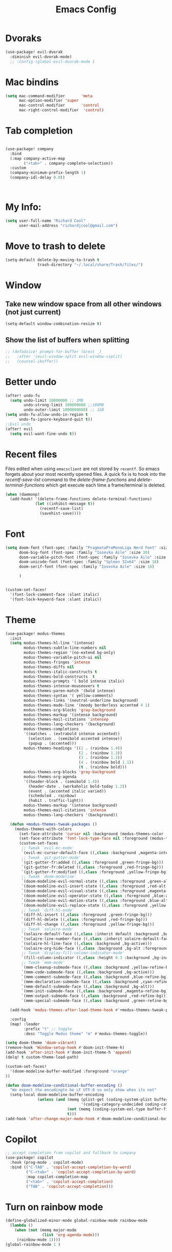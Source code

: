 #+Title: Emacs Config
#+Property: header-args: :tangle ~/.doom.d/config.el :results none
#+auto_tangle: t

* Dvoraks
#+begin_src emacs-lisp :tangle yes
(use-package! evil-dvorak
  :diminish evil-dvorak-mode)
  ;; :Config (global-evil-dvorak-mode 1
#+end_src
#+RESULTS:

* Mac bindins
#+begin_src emacs-lisp :tangle yes
  (setq mac-command-modifier       'meta
        mac-option-modifier 'super
        mac-control-modifier       'control
        mac-right-control-modifier  'control)
#+end_src

#+RESULTS:
: control

* Tab completion
#+begin_src emacs-lisp :tangle yes

(use-package! company
  :bind
  (:map company-active-map
        ("<tab>" . company-complete-selection))
  :custom
  (company-minimum-prefix-length 1)
  (company-idl-delay 0.0))



#+end_src

#+RESULTS:

* My Info:
#+begin_src emacs-lisp :tangle yes
(setq user-full-name "Richard Cool"
      user-mail-address "richardjcool@gmail.com")
#+end_src

#+RESULTS:
: richardjcool@gmail.com


* Move to trash to delete
#+begin_src emacs-lisp :tangle yes
(setq-default delete-by-moving-to-trash t
              trash-directory "~/.local/share/Trash/files/")
#+end_src

#+RESULTS:
: ~/.local/share/Trash/files/

* Window
** Take new window space from all other windows (not just current)
#+begin_src emacs-lisp :tangle yes
(setq-default window-combination-resize t)
#+end_src

#+RESULTS:
: t

** Show the list of buffers when splitting
#+begin_src emacs-lisp :tangle yes
;; (defadvice! prompt-for-buffer (&rest _)
;;   :after '(evil-window-split evil-window-vsplit)
;;   (counsel-ibuffer))
#+end_src

* Better undo
#+begin_src emacs-lisp :tangle yes
(after! undo-fu
  (setq undo-limit 10000000 ;; 1MB
        undo-strong-limit 100000000 ;;100MB
        undo-outer-limit 1000000000) ;; 1GB
(setq undo-fu-allow-undo-in-region t
      undo-fu-ignore-keyboard-quit t))
;;Evil undo
(after! evil
  (setq evil-want-fine-undo t))
#+end_src

#+RESULTS:
: t

* Recent files
Files edited when using =emacsclient= are not stored by =recentf=.  So emacs forgets about your most recently opened files. A quick fix is to hook into the /recentf-save-list/ command to the /delete-frame-functions/ and /delete-terminal-functions/ which get execute each time a frame/terminal is deleted.
#+begin_src emacs-lisp :tangle yes
(when (daemonp)
  (add-hook! '(delete-frame-functions delete-terminal-functions)
             (let ((inhibit-message t))
               (recentf-save-list)
               (savehist-save))))
#+end_src

#+RESULTS:

* Font
#+begin_src emacs-lisp :tangle yes
(setq doom-font (font-spec :family "PragmataProMonoLiga Nerd Font" :size 18)
      doom-big-font (font-spec :family "Iosevka Aile" :size 30)
      doom-variable-pitch-font (font-spec :family "Iosevka Aile" :size 18)
      doom-unicode-font (font-spec :family "Spleen 32x64" :size 18)
      doom-serif-font (font-spec :family "Iosevka Aile" :size 18)

      )


(custom-set-faces!
  '(font-lock-comment-face :slant italic)
  '(font-lock-keyword-face :slant italic))

#+end_src

#+RESULTS:
| doom--customize-themes-h-40 | doom--customize-themes-h-50 | doom--customize-themes-h-51 | doom--customize-themes-h-52 | doom--customize-themes-h-53 | doom--customize-themes-h-81 |


* Theme
#+begin_src emacs-lisp :tangle yes :results none
(use-package! modus-themes
  :init
  (setq modus-themes-hl-line '(intense)
        modus-themes-subtle-line-numbers nil
        modus-themes-region '(no-extend bg-only)
        modus-themes-variable-pitch-ui nil
        modus-themes-fringes 'intense
        modus-themes-diffs nil
        modus-themes-italic-constructs t
        modus-themes-bold-constructs  t
        modus-themes-prompts '( bold intense italic)
        modus-themes-intense-mouseovers t
        modus-themes-paren-match '(bold intense)
        modus-themes-syntax '( yellow-comments)
        modus-themes-links '(neutral-underline background)
        modus-themes-mode-line '(moody borderless accented 4 1)
        modus-themes-org-blocks 'gray-background
        modus-themes-markup '(intense background)
        modus-themes-mail-citations 'intensep
        modus-themes-lang-checkers '(background)
        modus-themes-completions
        '((matches . (extrabold intense accented))
          (selection . (semibold accented intense))
          (popup . (accented)))
        modus-themes-headings '((1 . (rainbow 1.4))
                                (2 . (rainbow 1.3))
                                (3 . (rainbow 1.2))
                                (4 . (rainbow bold 1.1))
                                (t . (rainbow bold)))
        modus-themes-org-blocks 'gray-background
        modus-themes-org-agenda
        '((header-block . (semibold 1.4))
          (header-date . (workaholic bold-today 1.2))
          (event . (accented italic varied))
          (scheduled . rainbow)
          (habit . traffic-light))
        modus-themes-markup '(intense background)
        modus-themes-mail-citations 'intense
        modus-themes-lang-checkers '(background))

  (defun +modus-themes-tweak-packages ()
    (modus-themes-with-colors
      (set-face-attribute 'cursor nil :background (modus-themes-color 'blue))
      (set-face-attribute 'font-lock-type-face nil :foreground (modus-themes-color 'magenta-alt))
      (custom-set-faces
       ;; Tweak `evil-mc-mode'
       `(evil-mc-cursor-default-face ((,class :background ,magenta-intense-bg)))
       ;; Tweak `git-gutter-mode'
       `(git-gutter-fr:added ((,class :foreground ,green-fringe-bg)))
       `(git-gutter-fr:deleted ((,class :foreground ,red-fringe-bg)))
       `(git-gutter-fr:modified ((,class :foreground ,yellow-fringe-bg)))
       ;; Tweak `doom-modeline'
       `(doom-modeline-evil-normal-state ((,class :foreground ,green-alt-other)))
       `(doom-modeline-evil-insert-state ((,class :foreground ,red-alt-other)))
       `(doom-modeline-evil-visual-state ((,class :foreground ,magenta-alt)))
       `(doom-modeline-evil-operator-state ((,class :foreground ,blue-alt)))
       `(doom-modeline-evil-motion-state ((,class :foreground ,blue-alt-other)))
       `(doom-modeline-evil-replace-state ((,class :foreground ,yellow-alt)))
       ;; Tweak `diff-hl-mode'
       `(diff-hl-insert ((,class :foreground ,green-fringe-bg)))
       `(diff-hl-delete ((,class :foreground ,red-fringe-bg)))
       `(diff-hl-change ((,class :foreground ,yellow-fringe-bg)))
       ;; Tweak `solaire-mode'
       `(solaire-default-face ((,class :inherit default :background ,bg-alt :foreground ,fg-dim)))
       `(solaire-line-number-face ((,class :inherit solaire-default-face :foreground ,fg-unfocused)))
       `(solaire-hl-line-face ((,class :background ,bg-active)))
       `(solaire-org-hide-face ((,class :background ,bg-alt :foreground ,bg-alt)))
       ;; Tweak `display-fill-column-indicator-mode'
       `(fill-column-indicator ((,class :height 0.3 :background ,bg-inactive :foreground ,bg-inactive)))
       ;; Tweak `mmm-mode'
       `(mmm-cleanup-submode-face ((,class :background ,yellow-refine-bg)))
       `(mmm-code-submode-face ((,class :background ,bg-active)))
       `(mmm-comment-submode-face ((,class :background ,blue-refine-bg)))
       `(mmm-declaration-submode-face ((,class :background ,cyan-refine-bg)))
       `(mmm-default-submode-face ((,class :background ,bg-alt)))
       `(mmm-init-submode-face ((,class :background ,magenta-refine-bg)))
       `(mmm-output-submode-face ((,class :background ,red-refine-bg)))
       `(mmm-special-submode-face ((,class :background ,green-refine-bg))))))

  (add-hook 'modus-themes-after-load-theme-hook #'+modus-themes-tweak-packages)

  :config
  (map! :leader
        :prefix "t" ;; toggle
        :desc "Toggle Modus theme" "m" #'modus-themes-toggle))

(setq doom-theme 'doom-vibrant)
(remove-hook 'Window-setup-hook #'doom-init-theme-h)
(add-hook 'after-init-hook #'doom-init-theme-h 'append)
(delq! t custom-theme-load-path)

(custom-set-faces!
  '(doom-modeline-buffer-modified :foreground "orange"
))

(defun doom-modeline-conditional-buffer-encoding ()
  "We expect the encodingto be LF UTF-8 so only show when its not"
  (setq-local doom-modeline-buffer-encoding
              (unless (and (memq (plist-get (coding-system-plist buffer-file-coding-system) :category)
                                 '(coding-category-undecided coding-category-utf-8))
                           (not (memq (coding-system-eol-type buffer-file-coding-system) '(1 2))))
                           t)))
(add-hook 'after-change-major-mode-hook #'doom-modeline-conditional-buffer-encoding)
#+end_src


* Copilot
#+begin_src emacs-lisp :tangle yes
;; accept completion from copilot and fallback to company
(use-package! copilot
  :hook (prog-mode . copilot-mode)
  :bind (("C-TAB" . 'copilot-accept-completion-by-word)
         ("C-<tab>" . 'copilot-accept-completion-by-word)
         :map copilot-completion-map
         ("<tab>" . 'copilot-accept-completion)
         ("TAB" . 'copilot-accept-completion)))
         #+END_SRC

         #+RESULTS:


* Turn on rainbow mode
#+begin_src emacs-lisp :tangle yes
(define-globalized-minor-mode global-rainbow-mode rainbow-mode
  (lambda ()
    (when (not (memq major-mode
                (list 'org-agenda-mode)))
     (rainbow-mode 1))))
(global-rainbow-mode 1 )
#+end_src

#+RESULTS:
: t

* line numbers
#+begin_src emacs-lisp :tangle yes
(global-display-line-numbers-mode 1)
(setq display-line-numbers-type 'relative)
#+end_src

#+RESULTS:
: relative

* tramp
#+begin_src emacs-lisp :tangle yes
(setq tramp-default-method "ssh")

#+end_src

#+RESULTS:
: ssh

* auto-tangle
#+begin_src emacs-lisp :tangle yes
 (use-package! org-auto-mode
   :defer t
   :hook (org-mode . org-auto-tangle-mode)
   :config
   (setq org-auto-tangle-default t))
#+end_src

#+RESULTS:
| er/add-org-mode-expansions | #[0 \301\211\207 [imenu-create-index-function org-imenu-get-tree] 2] | org-modern-mode | org-appear-mode | +lookup--init-org-mode-handlers-h | (closure (t) (&rest _) (add-hook 'before-save-hook 'org-encrypt-entries nil t)) | #[0 \300\301\302\303\304$\207 [add-hook change-major-mode-hook org-fold-show-all append local] 5] | org-auto-tangle-mode | doom-disable-show-paren-mode-h | doom-disable-show-trailing-whitespace-h | +org-enable-auto-reformat-tables-h | +org-enable-auto-update-cookies-h | +org-make-last-point-visible-h | org-fancy-priorities-mode | org-superstar-mode | evil-org-mode | toc-org-enable | #[0 \300\301\302\303\304$\207 [add-hook change-major-mode-hook org-babel-show-result-all append local] 5] | org-babel-result-hide-spec | org-babel-hide-all-hashes | writegood-mode | embrace-org-mode-hook | org-eldoc-load |


* Org
   #+begin_src emacs-lisp :tangle yes

  (after! evil-org
    (remove-hook 'org-tab-first-hook #'+org-cycle-only-current-subtree-h))
(after! org
#+END_SRC

   I will do these in blocks, so we can check that each block runs. then surround the blocks
with the after org and closen paran
** ORG basics
#+begin_src emacs-lisp :tangle yes
(setq org-directory "~/Dropbox/orgmode/"
      org-log-done 'time
      org-src-window-setup 'reorganize-frame
      org-list-allow-alphabetical t
      org-export-in-background nil
      org-export-async-debug t
      org-tags-column 0
      org-catch-invisible-edits 'smart
      org-export-with-sub-superscripts '{}
      org-pretty-entities-include-sub-superscripts nil
      org-auto-align-tags t
      org-special-ctrl-a/e t
      org-startup-indented t
      org-pretty-entities t
      org-startup-with-inline-images t

      org-src-fontify-natively t
      org-src-tab-acts-natively t
      org-src-window-setup 'current-window

      org-image-actual-width '(300)
      org-insert-heading-respect-content t)

#+end_src

#+RESULTS:
: t

** evil mode
#+begin_src emacs-lisp :tangle yes
(map! :map evil-org-mode-map
      :after evil-org
      :n "g <up>" #'org-backward-heading-same-level
      :n "g <down>" #'org-borward-heading-same-level
      :n "g <left>" #'org-up-element
      :n "g <right>" #'org-down-element)
#+End_Src
#+Results:
** TODOS
#+begin_src emacs-lisp :tangle yes
(setq org-todo-keywords
      '((sequence "IDEA(i)" "TODO(t)" "NEXT(n)" "PROJ(p)" "STRT(s)" "WAIT(w)" "HOLD(h)" "|" "DONE(d)" "KILL(k)")
        (sequence "[ ](T)" "[-](S)" "|" "[X](D)")
        (sequence "|" "OKAY(o)" "YES(y)" "NO(n)")))
(setq org-todo-keyword-faces '(("IDEA" . (:foreground "goldenrod" :weight bold))
                               ("NEXT" . (:foreground "IndianRed1" :weight bold))
                               ("STRT" . (:foreground "OrangeRed" :weight bold))
                               ("WAIT" . (:foreground "coral" :weight bold))
                               ("KILL" . (:foreground "DarkGreen" :weight bold))
                               ("PROJ" . (:foregorund "LimeGreen" :weight bold))
                               ("HOLD" . (:foreground "orange" :weight bold))))
#+end_src

#+RESULTS:
| IDEA | :foreground | goldenrod  | :weight | bold |
| NEXT | :foreground | IndianRed1 | :weight | bold |
| STRT | :foreground | OrangeRed  | :weight | bold |
| WAIT | :foreground | coral      | :weight | bold |
| KILL | :foreground | DarkGreen  | :weight | bold |
| PROJ | :foregorund | LimeGreen  | :weight | bold |
| HOLD | :foreground | orange     | :weight | bold |

** Tags
#+begin_src emacs-lisp :tangle yes

(setq org-tag-persistent-alist
      '((:startgroup . nil)
        ("home" . ?h)
        ("research" . ?r)
        ("work" . ?w)
        (:endgroup . nil)
        (:startgroup . nil)
        ("qoedash" . ?1)
        ("sessionwiz" . ?2)
        ("deviceReach" . ?3)
        (:startgroup . nil)
        ("tool" . ?o)
        ("dev" . ?d)
        ("report" . ?p)
        (:endgroup   . nil)
        (:startgroup . nil)
        ("easy"      . ?e)
        ("medium"    . ?m)
        ("hard"      . ?a)
        (:endgroup   . nil)
        ("urgent"    . ?u)
        ("key"       . ?k)
        ("bonus"     . ?b)
        ("ignore"    . ?i)
        ("noexport"  . ?x)))
(setq org-tag-faces
      '(("home"     . (:foreground "goldenrod"  :weight bold))
        ("research" . (:foreground "goldenrod"  :weight bold))
        ("work"     . (:foreground "goldenrod"  :weight bold))
        ("tool"     . (:foreground "IndianRed1" :weight bold))
        ("dev"      . (:foreground "IndianRed1" :weight bold))
        ("report"   . (:foreground "IndianRed1" :weight bold))
        ("urgent"   . (:foreground "red"        :weight bold))
        ("qoedash"  . (:background "cyan"))
        ("sessionwiz" . (:background "yellow"))
        ("deviceReach" . (:background "blue"))

        ("key"      . (:foreground "red"        :weight bold))
        ("easy"     . (:foreground "green4"     :weight bold))
        ("medium"   . (:foreground "orange"     :weight bold))
        ("hard"     . (:foreground "red"        :weight bold))
        ("bonus"    . (:foreground "goldenrod"  :weight bold))
        ("ignore"   . (:foreground "Gray"       :weight bold))
        ("noexport" . (:foreground "LimeGreen"  :weight bold))))
#+End_src

#+RESULTS:
| home        | :foreground | goldenrod  | :weight | bold |
| research    | :foreground | goldenrod  | :weight | bold |
| work        | :foreground | goldenrod  | :weight | bold |
| tool        | :foreground | IndianRed1 | :weight | bold |
| dev         | :foreground | IndianRed1 | :weight | bold |
| report      | :foreground | IndianRed1 | :weight | bold |
| urgent      | :foreground | red        | :weight | bold |
| qoedash     | :background | cyan       |         |      |
| sessionwiz  | :background | yellow     |         |      |
| deviceReach | :background | blue       |         |      |
| key         | :foreground | red        | :weight | bold |
| easy        | :foreground | green4     | :weight | bold |
| medium      | :foreground | orange     | :weight | bold |
| hard        | :foreground | red        | :weight | bold |
| bonus       | :foreground | goldenrod  | :weight | bold |
| ignore      | :foreground | Gray       | :weight | bold |
| noexport    | :foreground | LimeGreen  | :weight | bold |

** Agenda
#+begin_src emacs-lisp :tangle yes
(setq org-agenda-files
      (list (expand-file-name "inbox.org" org-directory)
            (expand-file-name "agenda.org" org-directory)
            (expand-file-name "gcal-agenda.org" org-directory)
            (expand-file-name "notes.org" org-directory)
            (expand-file-name "projects.org" org-directory)
            (expand-file-name "archive.org" org-directory)))
(setq org-agenda-block-separator ?-
      org-agenda-time-grid '((daily today require-timed)
                             (800 1000 1200 1400 1600 1800 2000)
                             "--------" "------------------")
      org-agenda-current-time-string
      "<-- now ─────────────────────────────────────────────────")


#+End_src

#+RESULTS:
: <-- now ─────────────────────────────────────────────────

** Capture
#+begin_src emacs-lisp :tangle yes
(setq +org-capture-emails-file (expand-file-name "inbox.org" org-directory)
      +org-capture-todo-file (expand-file-name "inbox.org" org-directory)
      +org-capture-projects-file (expand-file-name "projects.org" org-directory))
#+end_src

#+RESULTS:
: /Users/rcool2/Dropbox/orgmode/projects.org
*** Configure capture templates
#+begin_src emacs-lisp :tangle yes
(use-package doct
  :commands (doct))

(after! org-capture
  (defun +doct-icon-declaration-to-icon (declaration)
    "Convert :icon declaration to icon"
(let ((name (pop declaration))
    (set (intern (concat "all-the-icons-" (plist-get declaration :set))))
    (face (intern (concat "all-the-icons-" (plist-get declaration :color))))
    (v-adjust (or (plist-get declaration :v-adjust) 0.01)))
  (apply set `(,name :face ,face :v-adjust ,v-adjust))))

  (defun +doct-iconify-capture-templates (groups)
    "Add declaration's :icon to each template group in GROUPS."
    (let ((templates (doct-flatten-lists-in groups)))
      (setq doct-templates
            (mapcar (lambda (template)
                      (when-let* ((props (nthcdr (if (= (length template) 4) 2 5) template))
                                  (spec (plist-get (plist-get props :doct) :icon)))
                        (setf (nth 1 template) (concat (+doct-icon-declaration-to-icon spec)
                                                       "\t"
                                                       (nth 1 template))))
                      template)
                    templates))))

  (setq doct-after-conversion-functions '(+doct-iconify-capture-templates))

  (defun set-org-capture-templates ()
    (setq org-capture-templates
          (doct `(("Personal todo" :keys "t"
                   :icon ("checklist" :set "octicon" :color "green")
                   :file +org-capture-todo-file
                   :prepend t
                   :headline "Inbox"
                   :type entry
                   :template ("* TODO %?"
                              "%i %a"))
                  ("Personal note" :keys "n"
                   :icon ("sticky-note-o" :set "faicon" :color "green")
                   :file +org-capture-todo-file
                   :prepend t
                   :headline "Inbox"
                   :type entry
                   :template ("* %?"
                              "%i %a"))
                  ("Email" :keys "e"
                   :icon ("envelope" :set "faicon" :color "blue")
                   :file +org-capture-todo-file
                   :prepend t
                   :headline "Inbox"
                   :type entry
                   :template ("* TODO %^{type|reply to|contact} %\\3 %? ✉️"
                              "Send an email %^{urgancy|soon|ASAP|anon|at some point|eventually} to %^{recipiant}"
                              "about %^{topic}"
                              "%U %i %a"))
                  ("Interesting" :keys "i"
                   :icon ("eye" :set "faicon" :color "lcyan")
                   :file +org-capture-todo-file
                   :prepend t
                   :headline "Interesting"
                   :type entry
                   :template ("* [ ] %{desc}%? :%{i-type}:"
                              "%i %a")
                   :children (("Webpage" :keys "w"
                               :icon ("globe" :set "faicon" :color "green")
                               :desc "%(org-cliplink-capture) "
                               :i-type "read:web")
                              ("Article" :keys "a"
                               :icon ("file-text" :set "octicon" :color "yellow")
                               :desc ""
                               :i-type "read:reaserch")
                              ("Information" :keys "i"
                               :icon ("info-circle" :set "faicon" :color "blue")
                               :desc ""
                               :i-type "read:info")
                              ("Idea" :keys "I"
                               :icon ("bubble_chart" :set "material" :color "silver")
                               :desc ""
                               :i-type "idea")))
                  ("Tasks" :keys "k"
                   :icon ("inbox" :set "octicon" :color "yellow")
                   :file +org-capture-todo-file
                   :prepend t
                   :headline "Tasks"
                   :type entry
                   :template ("* TODO %? %^G%{extra}"
                              "%i %a")
                   :children (("General Task" :keys "k"
                               :icon ("inbox" :set "octicon" :color "yellow")
                               :extra "")

                              ("Task with deadline" :keys "d"
                               :icon ("timer" :set "material" :color "orange" :v-adjust -0.1)
                               :extra "\nDEADLINE: %^{Deadline:}t")

                              ("Scheduled Task" :keys "s"
                               :icon ("calendar" :set "octicon" :color "orange")
                               :extra "\nSCHEDULED: %^{Start time:}t")))
                  ("Project" :keys "p"
                   :icon ("repo" :set "octicon" :color "silver")
                   :prepend t
                   :type entry
                   :headline "Inbox"
                   :template ("* %{time-or-todo} %?"
                              "%i"
                              "%a")
                   :file ""
                   :custom (:time-or-todo "")
                   :children (("Project-local todo" :keys "t"
                               :icon ("checklist" :set "octicon" :color "green")
                               :time-or-todo "TODO"
                               :file +org-capture-project-todo-file)
                              ("Project-local note" :keys "n"
                               :icon ("sticky-note" :set "faicon" :color "yellow")
                               :time-or-todo "%U"
                               :file +org-capture-project-notes-file)
                              ("Project-local changelog" :keys "c"
                               :icon ("list" :set "faicon" :color "blue")
                               :time-or-todo "%U"
                               :heading "Unreleased"
                               :file +org-capture-project-changelog-file)))
                  ("\tCentralised project templates"
                   :keys "o"
                   :type entry
                   :prepend t
                   :template ("* %{time-or-todo} %?"
                              "%i"
                              "%a")
                   :children (("Project todo"
                               :keys "t"
                               :prepend nil
                               :time-or-todo "TODO"
                               :heading "Tasks"
                               :file +org-capture-central-project-todo-file)
                              ("Project note"
                               :keys "n"
                               :time-or-todo "%U"
                               :heading "Notes"
                               :file +org-capture-central-project-notes-file)
                              ("Project changelog"
                               :keys "c"
                               :time-or-todo "%U"
                               :heading "Unreleased"
                               :file +org-capture-central-project-changelog-file)))))))

  (set-org-capture-templates)
  (unless (display-graphic-p)
    (add-hook 'server-after-make-frame-hook
              (defun org-capture-reinitialise-hook ()
                (when (display-graphic-p)
                  (set-org-capture-templates)
                  (remove-hook 'server-after-make-frame-hook
                               #'org-capture-reinitialise-hook))))))
#+end_src

#+RESULTS:

*** Improve capture dailog
#+begin_src emacs-lisp :tangle yes
(defun org-capture-select-template-prettier (&optional keys)
  "Select a capture template, in a prettier way than default
Lisp programs can force the template by setting KEYS to a string."
  (let ((org-capture-templates
         (or (org-contextualize-keys
              (org-capture-upgrade-templates org-capture-templates)
              org-capture-templates-contexts)
             '(("t" "Task" entry (file+headline "" "Tasks")
                "* TODO %?\n  %u\n  %a")))))
    (if keys
        (or (assoc keys org-capture-templates)
            (error "No capture template referred to by \"%s\" keys" keys))
      (org-mks org-capture-templates
               "Select a capture template\n━━━━━━━━━━━━━━━━━━━━━━━━━"
               "Template key: "
               `(("q" ,(concat (all-the-icons-octicon "stop" :face 'all-the-icons-red :v-adjust 0.01) "\tAbort")))))))
(advice-add 'org-capture-select-template :override #'org-capture-select-template-prettier)

(defun org-mks-pretty (table title &optional prompt specials)
  "Select a member of an alist with multiple keys. Prettified.

TABLE is the alist which should contain entries where the car is a string.
There should be two types of entries.

1. prefix descriptions like (\"a\" \"Description\")
   This indicates that `a' is a prefix key for multi-letter selection, and
   that there are entries following with keys like \"ab\", \"ax\"…

2. Select-able members must have more than two elements, with the first
   being the string of keys that lead to selecting it, and the second a
   short description string of the item.

The command will then make a temporary buffer listing all entries
that can be selected with a single key, and all the single key
prefixes.  When you press the key for a single-letter entry, it is selected.
When you press a prefix key, the commands (and maybe further prefixes)
under this key will be shown and offered for selection.

TITLE will be placed over the selection in the temporary buffer,
PROMPT will be used when prompting for a key.  SPECIALS is an
alist with (\"key\" \"description\") entries.  When one of these
is selected, only the bare key is returned."
  (save-window-excursion
    (let ((inhibit-quit t)
          (buffer (org-switch-to-buffer-other-window "*Org Select*"))
          (prompt (or prompt "Select: "))
          case-fold-search
          current)
      (unwind-protect
          (catch 'exit
            (while t
              (setq-local evil-normal-state-cursor (list nil))
              (erase-buffer)
              (insert title "\n\n")
              (let ((des-keys nil)
                    (allowed-keys '("\C-g"))
                    (tab-alternatives '("\s" "\t" "\r"))
                    (cursor-type nil))
                ;; Populate allowed keys and descriptions keys
                ;; available with CURRENT selector.
                (let ((re (format "\\`%s\\(.\\)\\'"
                                  (if current (regexp-quote current) "")))
                      (prefix (if current (concat current " ") "")))
                  (dolist (entry table)
                    (pcase entry
                      ;; Description.
                      (`(,(and key (pred (string-match re))) ,desc)
                       (let ((k (match-string 1 key)))
                         (push k des-keys)
                         ;; Keys ending in tab, space or RET are equivalent.
                         (if (member k tab-alternatives)
                             (push "\t" allowed-keys)
                           (push k allowed-keys))
                         (insert (propertize prefix 'face 'font-lock-comment-face) (propertize k 'face 'bold) (propertize "›" 'face 'font-lock-comment-face) "  " desc "…" "\n")))
                      ;; Usable entry.
                      (`(,(and key (pred (string-match re))) ,desc . ,_)
                       (let ((k (match-string 1 key)))
                         (insert (propertize prefix 'face 'font-lock-comment-face) (propertize k 'face 'bold) "   " desc "\n")
                         (push k allowed-keys)))
                      (_ nil))))
                ;; Insert special entries, if any.
                (when specials
                  (insert "─────────────────────────\n")
                  (pcase-dolist (`(,key ,description) specials)
                    (insert (format "%s   %s\n" (propertize key 'face '(bold all-the-icons-red)) description))
                    (push key allowed-keys)))
                ;; Display UI and let user select an entry or
                ;; a sublevel prefix.
                (goto-char (point-min))
                (unless (pos-visible-in-window-p (point-max))
                  (org-fit-window-to-buffer))
                (let ((pressed (org--mks-read-key allowed-keys
                                                  prompt
                                                  (not (pos-visible-in-window-p (1- (point-max)))))))
                  (setq current (concat current pressed))
                  (cond
                   ((equal pressed "\C-g") (user-error "Abort"))
                   ;; Selection is a prefix: open a new menu.
                   ((member pressed des-keys))
                   ;; Selection matches an association: return it.
                   ((let ((entry (assoc current table)))
                      (and entry (throw 'exit entry))))
                   ;; Selection matches a special entry: return the
                   ;; selection prefix.
                   ((assoc current specials) (throw 'exit current))
                   (t (error "No entry available")))))))
        (when buffer (kill-buffer buffer))))))
(advice-add 'org-mks :override #'org-mks-pretty)
#+end_src

#+RESULTS:

*** Resize the orp-capture bin
#+begin_src emacs-lisp :tangle yes
(setf (alist-get 'height +org-capture-frame-parameters) 15)
;; (alist-get 'name +org-capture-frame-parameters) "❖ Capture") ;; ATM hardcoded in other places, so changing breaks stuff
(setq +org-capture-fn
      (lambda ()
        (interactive)
        (set-window-parameter nil 'mode-line-format 'none)
        (org-capture)))

#+end_src

#+RESULTS:
| lambda | nil | (interactive) | (set-window-parameter nil 'mode-line-format 'none) | (org-capture) |

** Some babel
#+begin_src emacs-lisp :tangle yes
  (org-babel-do-load-languages
   'org-babel-load-languages
   '(
     (python . t)
     (shell . t)
     (js . t)
     (lua . t)
     (sql . t)
     ))
  (setq python-shell-completion-native-enable nil)
  (setq org-src-window-setup 'current-window)

   (defun org-babel-execute:typescript (body params)
    (let ((org-babel-js-cmd "npx ts-node < "))
      (org-babel-execute:js body params)))
#+end_src

#+RESULTS:
: org-babel-execute:typescript

** Org nofitier
#+begin_src emacs-lisp :tangle yes
(use-package! org-wild-notifier
  :hook (org-load . org-wild-notifier-mode)
  :config
  (setq org-wild-notifier-alert-time '(60 30)))
#+end_src

#+RESULTS:
| org-wild-notifier-mode | +org-init-org-directory-h | +org-init-appearance-h | +org-init-agenda-h | +org-init-attachments-h | +org-init-babel-h | +org-init-babel-lazy-loader-h | +org-init-capture-defaults-h | +org-init-capture-frame-h | +org-init-custom-links-h | +org-init-export-h | +org-init-habit-h | +org-init-hacks-h | +org-init-keybinds-h | +org-init-popup-rules-h | +org-init-smartparens-h |

** Org Menu
#+begin_src emacs-lisp :tangle yes
(use-package! org-menu
  :commands (org-menu)
  :init
  (map! :localleader
        :map org-mode-map
        :desc "Org menu" "M" #'org-menu))
#+end_src

#+RESULTS:

** Visuals
*** Bigger Headings and titles
#+begin_src emacs-lisp :tangle yes
(custom-set-faces!
  '(org-document-title :height 1.2))

(custom-set-faces!
  '(outline-1 :weight extra-bold :height 1.25)
  '(outline-2 :weight bold :height 1.15)
  '(outline-3 :weight bold :height 1.12)
  '(outline-4 :weight semi-bold :height 1.09)
  '(outline-5 :weight semi-bold :height 1.06)
  '(outline-6 :weight semi-bold :height 1.03)
  '(outline-8 :weight semi-bold)
  '(outline-9 :weight semi-bold))
#+end_src

#+RESULTS:
| doom--customize-themes-h-40 | doom--customize-themes-h-50 | doom--customize-themes-h-51 | doom--customize-themes-h-52 | doom--customize-themes-h-53 | doom--customize-themes-h-81 | doom--customize-themes-h-82 | doom--customize-themes-h-83 | doom--customize-themes-h-84 |

*** Deadlines in error face if passed
#+begin_src emacs-lisp :tangle yes
(setq org-agenda-deadline-faces
      '((1.001 . error)
        (1.000 . org-warning)
        (0.500 . org-upcoming-deadline)
        (0.000 . org-upcoming-distant-deadline)))
#+end_src


#+RESULTS:
: ((1.001 . error) (1.0 . org-warning) (0.5 . org-upcoming-deadline) (0.0 . org-upcoming-distant-deadline))
*** Font Styling
#+begin_src emacs-lisp :tangle yes
(setq org-fontify-quote-and-verse-blocks t)
#+end_src

#+RESULTS:
: t
*** Org Appear
#+begin_src emacs-lisp :tangle yes
(use-package! org-appear
  :hook (org-mode . org-appear-mode)
  :config
  (setq org-appear-autoemphasis t
        org-appear-autosubmarkers t
        org-appear-autolinks nil)
  ;; for proper first-time setup, `org-appear--set-elements'
  ;; needs to be run after other hooks have acted.
  (run-at-time nil nil #'org-appear--set-elements))

#+end_src


#+RESULTS:
| er/add-org-mode-expansions | #[0 \301\211\207 [imenu-create-index-function org-imenu-get-tree] 2] | org-modern-mode | org-appear-mode | +lookup--init-org-mode-handlers-h | (closure (t) (&rest _) (add-hook 'before-save-hook 'org-encrypt-entries nil t)) | #[0 \300\301\302\303\304$\207 [add-hook change-major-mode-hook org-fold-show-all append local] 5] | org-auto-tangle-mode | doom-disable-show-paren-mode-h | doom-disable-show-trailing-whitespace-h | +org-enable-auto-reformat-tables-h | +org-enable-auto-update-cookies-h | +org-make-last-point-visible-h | org-fancy-priorities-mode | org-superstar-mode | evil-org-mode | toc-org-enable | #[0 \300\301\302\303\304$\207 [add-hook change-major-mode-hook org-babel-show-result-all append local] 5] | org-babel-result-hide-spec | org-babel-hide-all-hashes | writegood-mode | embrace-org-mode-hook | org-eldoc-load |
*** Inline Blocks
#+begin_src emacs-lisp :tangle yes
(setq org-inline-src-prettify-results '("⟨" . "⟩")
      doom-themes-org-fontify-special-tags nil)

#+end_src

#+RESULTS:
*** Org Modern
#+begin_src emacs-lisp :tangle yes
(use-package! org-modern
  :hook (org-mode . org-modern-mode)
  :config
  (setq org-modern-star '("◉" "○" "◈" "◇" "✳" "◆" "✸" "▶")
        org-modern-table-vertical 2
        org-modern-table-horizontal 4
        org-modern-list '((43 . "➤") (45 . "–") (42 . "•"))
        org-modern-footnote (cons nil (cadr org-script-display))
        org-modern-priority t
        org-modern-block t
        org-modern-block-fringe nil
        org-modern-horizontal-rule t
        org-modern-keyword
        '((t                     . t)
          ("title"               . "𝙏")
          ("subtitle"            . "𝙩")
          ("author"              . "𝘼")
          ("email"               . "@")
          ("date"                . "𝘿")
          ("lastmod"             . "✎")
          ("property"            . "☸")
          ("options"             . "⌥")
          ("startup"             . "⏻")
          ("macro"               . "𝓜")
          ("bind"                . #("" 0 1 (display (raise -0.1))))
          ("bibliography"        . "")
          ("print_bibliography"  . #("" 0 1 (display (raise -0.1))))
          ("cite_export"         . "⮭")
          ("print_glossary"      . #("ᴬᶻ" 0 1 (display (raise -0.1))))
          ("glossary_sources"    . #("" 0 1 (display (raise -0.14))))
          ("export_file_name"    . "⇒")
          ("include"             . "⇤")
          ("setupfile"           . "⇐")
          ("html_head"           . "🅷")
          ("html"                . "🅗")
          ("latex_class"         . "🄻")
          ("latex_class_options" . #("🄻" 1 2 (display (raise -0.14))))
          ("latex_header"        . "🅻")
          ("latex_header_extra"  . "🅻⁺")
          ("latex"               . "🅛")
          ("beamer_theme"        . "🄱")
          ("beamer_color_theme"  . #("🄱" 1 2 (display (raise -0.12))))
          ("beamer_font_theme"   . "🄱𝐀")
          ("beamer_header"       . "🅱")
          ("beamer"              . "🅑")
          ("attr_latex"          . "🄛")
          ("attr_html"           . "🄗")
          ("attr_org"            . "⒪")
          ("name"                . "⁍")
          ("header"              . "›")
          ("caption"             . "☰")
          ("RESULTS"             . "🠶")
          ("language"            . "𝙇")
          ("hugo_base_dir"       . "𝐇")
          ("latex_compiler"      . "⟾")
          ("results"             . "🠶")
          ("filetags"            . "#")
          ("created"             . "⏱")
          ("export_select_tags"  . "✔")
          ("export_exclude_tags" . "❌")))

  ;; Change faces
  (custom-set-faces! '(org-modern-tag :inherit (region org-modern-label)))
  (custom-set-faces! '(org-modern-statistics :inherit org-checkbox-statistics-todo)))

(when (modulep! :ui ligatures)
  (defadvice! +org-init-appearance-h--no-ligatures-a ()
    :after #'+org-init-appearance-h
    (set-ligatures! 'org-mode
                    :name nil
                    :src_block nil
                    :src_block_end nil
                    :quote nil
                    :quote_end nil)))
#+end_src

#+RESULTS:

*** Org-Ol-Tree
#+begin_src emacs-lisp :tangle yes
(use-package! org-ol-tree
  :commands org-ol-tree
  :config
  (setq org-ol-tree-ui-icon-set
        (if (and (display-graphic-p)
                 (fboundp 'all-the-icons-material))
            'all-the-icons
          'unicode))
  (org-ol-tree-ui--update-icon-set))

(map! :localleader
      :map org-mode-map
      :desc "Outline" "O" #'org-ol-tree)
#+end_src

#+RESULTS:

*** List bullet points
#+begin_src emacs-lisp :tangle yes
(setq org-list-demote-modify-bullet
      '(("+"  . "-")
        ("-"  . "+")
        ("*"  . "+")
        ("1." . "a.")))
;; Org styling, hide markup etc.
(setq org-hide-emphasis-markers t
      org-pretty-entities t
      org-ellipsis " ↩"
      org-hide-leading-stars t
      org-priority-highest ?A
      org-priority-lowest ?E
      org-priority-faces
      '((?A . 'all-the-icons-red)
        (?B . 'all-the-icons-orange)
         (?C . 'all-the-icons-yellow)
         (?D . 'all-the-icons-green)
         (?E . 'all-the-icons-blue)))
);; closing paren for after org
#+end_src

#+RESULTS:
| 65 | quote | all-the-icons-red    |
| 66 | quote | all-the-icons-orange |
| 67 | quote | all-the-icons-yellow |
| 68 | quote | all-the-icons-green  |
| 69 | quote | all-the-icons-blue   |



#+begin_src emacs-lisp :tangle yes



(use-package! org-appear
  :hook (org-mode . org-appear-mode))

(use-package! org-superstar
  :config
  (setq org-superstar-special-todo-items t)
  (add-hook 'org-mode-hook (lambda() (org-superstar-mode +1))))
(setq-default line-spacing 6)
(use-package! olivetti
  :init
  (setq olivetti-body-width 0.67)
  :config
  (defun distraction-free ()
    "Distraction free writing environment"
    (interactive)
    (if (equal olivetti-mode nil)
        (progn
          (window-configuration-to-register 1)
          (delete-other-windows)
          (text-scale-increase 2)
          (olivetti-mode t))
      (progn
        (jump-to-register 1)
        (olivetti-mode 0)
        (text-scale-decrease 2))))
  :bind
  (("<f9>" . distraction-free)))

(map!
 :leader
 :prefix "m"
 :map 'org-src-mode-map
 (:desc "Accept SRC Edits"
 :nmv "J" #'org-edit-src-exit)
 (:desc "Abort SRC Edits"
 :nmv "X" #'org-edit-src-abort))
#+end_src

#+RESULTS:
: org-edit-src-abort

* Set HUGO base directory
#+begin_src emacs-lisp :tangle yes

(setq org-hugo-base-dir "~/org/markdown")

#+end_src

#+RESULTS:
: ~/org/markdown

** Turn on beacon
#+begin_src emacs-lisp :tangle yes
  (use-package! beacon
    :config
    (beacon-mode +1))
#+end_src

#+RESULTS:
: t

** Line Highlighting and Fringe
#+BEGIN_SRC emacs-lisp  :tangle yes
  ;; Turn on line highlithting for current line
  (hl-line-mode 1)
  ;; Add some margins
  (set-fringe-mode 10)
#+END_SRC

#+RESULTS:
: ((buffer-predicate . doom-buffer-frame-predicate) (right-divider-width . 1) (bottom-divider-width . 1) (menu-bar-lines . 1) (vertical-scroll-bars) (tool-bar-lines . 0) (left-fringe . 10) (right-fringe . 10))

** Manage how new windows are placed
#+begin_src emacs-lisp :tangle yes
    (winner-mode +1)
  (setq display-buffer-base-action
    '((display-buffer-reuse-window
       display-buffer-reuse-mode-window
       display-buffer-same-window
       display-buffer-in-previous-window)))
#+end_src

#+RESULTS:
| display-buffer-reuse-window | display-buffer-reuse-mode-window | display-buffer-same-window | display-buffer-in-previous-window |

* Customize mode line
#+begin_src emacs-lisp :tangle yes
(after! doom-modeline
    (setq
     doom-modeline-hud t
     doom-modeline-minor-modes nil
          doom-modeline-height 25))
#+end_src

#+RESULTS:
: 25

** Mixed Pitch
A better verson of variable pitch.

#+begin_src emacs-lisp :tangle yes
  (use-package! mixed-pitch
    :defer t
    :hook (text-mode . mixed-pitch-mode)
    :config
    (set-face-attribute 'default nil :font "PragmataPro Mono Liga" :height 220)
    (set-face-attribute 'fixed-pitch nil :font "OperatorMonoLig Nerd Font")
    (set-face-attribute 'variable-pitch nil :font "Iosevka Aile"))
   (add-hook 'mixed-pitch-mode-hook #'solaire-mode-reset)
#+end_src

#+RESULTS:
| solaire-mode-reset-buffer | solaire-mode-reset |

** Quickrun
#+begin_src emacs-lisp :tangle yes
  (use-package! quickrun
    :defer t
    :general
    (general-def
     :states 'normal
     :prefix "SPC"
     :keymaps 'quickrun--mode-map
     "cq" '(nil :which-key "quickrun")
     "cqq" '(quit-window :which-key "Quit")
     "cqr" '(quickrun :which-key "Run")
     "cqR" '(quickrun-region :which-key "Run Region")
     "cqa" '(quickrun-with-arg :which-key "Run with [A]rgs")
     "cqm" '(quickrun-autorun-mode :which-key "Toggle autorun mode")
     "cqs" '(quickrun-select :which-key "Select backend")
     "cq"  '(nil :which-key "quickrun")
     "cqq" '(quit-window :which-key "Quit")
     "cqr" '(quickrun :which-key "Run")
     "cqR" '(quickrun-region :which-key "Run Region")
     "cqa" '(quickrun-with-arg :which-key "Run with [A]rgs")
     "cqm" '(quickrun-autorun-mode :which-key "Toggle autorun mode")
     "cqs" '(quickrun-select :which-key "Select backend")
 ))
#+end_src

#+RESULTS:

** Auto-revert changed files
#+begin_src emacs-lisp  :tangle yesl
  (setq global-auto-revert-non-file-buffers t)
(global-auto-revert-mode 1)
#+end_src

#+RESULTS:
: t


* Treesitter
#+begin_src emacs-lisp :tangle yes
(after! tree-sitter
(add-to-list 'tree-sitter-major-mode-language-alist '(tsx-mode . tsx))
)
#+end_src

#+RESULTS:

* LSP-UI
#+begin_src emacs-lisp :tangle yes
(use-package! lsp-ui
  :after lsp
  :hook ((lsp-mode . lsp-ui-mode)
         (lsp-mode . lsp-ui-sideline-mode))
  :config
  (setq lsp-ui-sideline-show-hover t)
  (setq lsp-ui-doc-position 'top)
  )
#+end_src

#+RESULTS:

*TSX Mode
#+begin_src emacs-lisp :tangle yes
(use-package! tsi
  :hook ((web-mode-hook . tsi-typescript-mode)
         (typescript-mode-hook . tsi-typescript-mode)
         (tsx-mode-hook . tsi-typescript-mode)
          (json-mode-hook . tsi-typescript-mode)
          (css-mode-hook . tsi-css-mode)
          (scss-mode-hook . tsi-scss-mode))
  :config
  (require 'tsi-css)
  (require 'tsi-json)
  (require 'tsi-typescript)

)

(use-package! tsx-mode

  :hook (tsx-mode . lsp-deferred)
  :config
  (add-to-list 'auto-mode-alist '("\\.[jt]sx?\\'" . tsx-mode))

(map!
 :leader
 :prefix "m"
 :map 'general-override-mode-map
 (:desc "Toggle All Nodes"
  :nmv #'tsx-mode-fold-toggle-all-nodes)
 (:desc "Toggle Coverage"
        :nmv #'tsx-mode-coverage-toggle)
 (:desc "Toggle Node"
        :nvm #'tsx-mode-fold-toggle-node)
)
)
#+end_src

#+RESULTS:
| lsp-deferred |

* Format on Save
#+begin_src emacs-lisp :tangle yes
(use-package! apheleia
  :config
  (apheleia-global-mode +1))

#+end_src

#+RESULTS:
: t
* Keybinds with Hercules
#+end_src

#+RESULTS:
: rc/add-keymap-to-hercules

** LSP
#+begin_src emacs-lisp :tangle yes
(general-def
  :prefix-map 'rc/lsp-map
"d"   #'lsp-find-declaration
"D"   #'lsp-ui-peek-find-definitions
"R"   #'lsp-ui-peek-find-references
"i"   #'lsp-ui-peek-find-implementation
"t"   #'lsp-find-type-definition
"s"   #'lsp-signature-help
"o"   #'lsp-describe-thing-at-point
"r"   #'lsp-rename

"f"   #'lsp-format-buffer
"m"   #'lsp-ui-imenu
"x"   #'lsp-execute-code-action
)
(hercules-def
:toggle-funs #'rc/lsp-map-mode
:keymap 'rc/lsp-map
:transient t)
(map!
 :leader
 :prefix "H"
 :desc "LSP"
 :nm "L" #'lsp-map-mode
 )
#+end_src

#+RESULTS:
: lsp-map-mode

** Flycheck
#+begin_src emacs-lisp :tangle yes
(general-def
:prefix-map 'rc/flycheck-map
   "f" #'flycheck-error-list-set-filter
   "j" #'flycheck-next-error
   "k" #'flycheck-previous-error
)
(hercules-def
 :toggle-funs #'rc/flycheck-mode
 :keymap 'rc/flycheck-map
 :transient t)
(map!
 :leader
 :prefix "H"
 :desc "Flycheck"
 :nm "f" #'rc/flycheck-mode)
#+end_src

#+RESULTS:
: rc/flycheck-mode

** Avy
#+begin_src emacs-lisp :tangle yes
(after! avy
  (setq avy-keys '(?n ?'))
(general-def
  :prefix-map 'rc/avy-map
"c" #'avy-goto-char-timer
"C" #'avy-goto-char
"w" #'avy-goto-wordi-1
"W" #'avy-goto-word-0
"l" #'avy-goto-line
"L" #'avy-goto-end-of-line
"m" #'avy-move-line
"M" #'avy-move-region
"k" #'avy-kill-whole-line
"K" #'avy-kill-region
"y" #'avy-copy-line
"Y" #'avy-copy-region
))
(hercules-def
 :toggle-funs #'rc/avy-mode
 :keymap 'rc/avy-map
 :transient t
)
(map!
 :leader
 :prefix "H"
 :desc "Avy"
 :nm "a" #'rc/avy-mode)
#+end_src

#+RESULTS:
: rc/avi-mode



* Sticky headers
#+begin_src emacs-lisp :tangle yes
(use-package! org-sticky-header
  :config
  ( org-sticky-header-mode +1))
#+end_src

* add some items to the mode line
#+begin_src emacs-lisp :tangle yes
(after! doom-modeline
  (display-time-mode 1)

  (doom-modeline-def-modeline 'main
    '(bar workspace-name window-number modals matches buffer-info remote-host buffer-position parrot selection-info)
    '(misc-info persp-name battery grip irc mu4e gnus github debug repl lsp minor-modes input-method indent-info buffer-encoding major-mode process vcs checker)))

#+EnD_src

* Battery

#+begin_src emacs-lisp :tangle yes
(after! doom-modeline
  (let ((battery-str (battery)))
    (unless (or (equal "Battery Status Not Available" battery-str)
                (string-match-p (regexp-quote "unknown") battery-str)
                (string-match-p (regexp-quote "N/A") battery-str))

      (display-battery-mode 1))))
#+end_src

* Mode line custom
#+begin_src emacs-lisp :tangle yes
(after! doom-modeline
  (setq doom-modeline-bar-width 4
        doom-modeline-major-mode-icon t
        doom-modeline-major-mode-color-icon t
        doom-modeline-buffer-file-name-style 'truncate-upto-project))
(remove-hook '+doom-dashboard-functions #'doom-dashboard-widget-shortmenu)
(remove-hook '+doom-dashboard-functions #'doom-dashboard-widget-footer)
(add-hook! '+doom-dashboard-mode-hook (hl-line-mode -1))
(setq-hook! '+doom-dashboard-mode-hook evil-normal-state-cursor (list nil))
#+end_src

#+RESULTS:

* Which-key
Make =which-key= popup faster
#+begin_src emacs-lisp :tangle yes :result none
(setq which-key-idle-delay 0.1
      which-key-secondary-delay 0.05)
#+end_src

#+RESULTS:
: 0.05

This block has repeated been stolen from tecoaur's config.  It removes the evil- prefix from whichkey with a symbole
#+begin_src emacs-lisp :tangle yes :results none
(setq which-key-allow-multiple-replacements t)

(after! which-key
  (pushnew! which-key-replacement-alist
            '((""       . "\\`+?evil[-:]?\\(?:a-\\)?\\(.*\\)") . (nil . "🅔·\\1"))
            '(("\\`g s" . "\\`evilem--?motion-\\(.*\\)")       . (nil . "Ⓔ·\\1"))))
#+end_src



* window title
Just the buffer name and then maybe project
#+begin_src emacs-lisp :tangle yes
(setq frame-title-format
      '(""
        (:eval
         (if (buffer-file-name "")
             (replace-regexp-in-string ".*/[0-9]*-?" "☰ "
                                       (subst-char-in-string ?_ ?\s buffer-file-name))
           "%b"))
        (:eval
         (when-let* ((project-name (projectile-project-name))
                     (project-name (if (string= "-" project-name)
                                       (ignore-errors (file-name-base (string-trim-right (vc-root-dir))))
                                     project-name)))
           (format (if (buffer-modified-p) " ○ %s" " ● %s") project-name)))))
#+end_src

#+RESULTS:
| j | (:eval (if (buffer-file-name ) (replace-regexp-in-string .*/[0-9]*-? ☰  (subst-char-in-string 95 32 buffer-file-name)) %b)) | (:eval (when-let* ((project-name (projectile-project-name)) (project-name (if (string= - project-name) (ignore-errors (file-name-base (string-trim-right (vc-root-dir)))) project-name))) (format (if (buffer-modified-p)  ○ %s  ● %s) project-name))) |

* Set Tranparency
#+begin_src emacs-lisp :tangle yes
(set-frame-parameter (selected-frame) 'alpha '(85 100))
(add-to-list 'default-frame-alist '(alpha 90 100))
#+end_src

#+RESULTS:
: ((menu-bar-lines . 1) (buffer-predicate . doom-buffer-frame-predicate) (right-divider-width . 1) (bottom-divider-width . 1) (alpha 90 100) (vertical-scroll-bars) (tool-bar-lines . 0) (left-fringe . 10) (right-fringe . 10))
* Focus
   #+begin_src emacs-lisp :tangle yes
(use-package! focus
  :commands focus-mode)
   #+end_src


* File Templates
#+begin_src emacs-lisp :tangle yes
(set-file-template! "\\.org$" :trigger "__" :mode 'org-mode)
#+End_Src


* Evil
#+begin_src emacs-lisp :tangle yes
(after! evil
  (evil-select-search-module 'evile-search-module 'isearch)
(setq evil-search-modful 'isearch)
(setq evil-kill-on-visual-paste nil)) ; Don't put overwritten text in the kill ring
  #+end_src

  #+RESULTS:

  * Aggressive Indent
    #+begin_src emacs-lisp :tangle yes
(use-package! aggressive-indent
  :commands (aggressive-indent-mode))

(setq yas-triggers-in-field t)
    #+end_src
* Treemacs
#+begin_src emacs-lisp :tangle yes
(after! treemacs
(setq doom-themes-treemacs-enable-variable-pitch nil
      doom-themes-treemacs-theme "doom-colors")
(doom-themes-treemacs-config)
(setq treemacs-show-hidden-files nil
      treemacs-hide-dot-git-directory t
      treemacs-width 30
))

#+end_src

* Eros-eval
#+begin_src emacs-lisp :tangle yes
(setq eros-eval-result-prefix "⟹ ")
#+end_src

#+RESULTS:
: ⟹

* LSP UI
#+begin_src emacs-lisp :tangle yes
(after! lsp-mode
  (setq lsp-lens-enable t
        lsp-sematic-tokens-enable t
        lsp-enable-symbol-highlighting t
        lsp-headerline-breadcrumb-enable nil
        lsp-ui-sideline-enable nil
        lsp-ui-sideline-show-hover nil
        lsp-ui-sideline-show-symbol nil
        lsp-ui-sideline-show-diagnostics nil
        lsp-ui-sideline-show-code-actions nil))
#+end_src

#+RESULTS:
* Info colors
Better colors for manuals
:w\

#+begin_src emacs-lisp :tangle yes
 (use-package! info-colors
  :commands (info-colors-fontify-node))

(add-hook 'Info-selection-hook 'info-colors-fontify-node)
#+end_src

#+RESULTS:

* Magit
** granular diff-highlights for all hunks
#+begin_src emacs-lisp :tangle yes
(after! magit
 (setq magit-diff-refine-hunk t))
#+end_src

* Conventional Commits
#+begin_src emacs-lisp :tangle yes
(use-package! conventional-commit
  :hook
  (git-commit-mode . conventional-commit-setup))
#+end_src
* Silence compilters
#+begin_src emacs-lisp :tangle yes
;; Silence compilter wranings
(setq native-comp-async-report-warnings-errors nil)
(add-to-list 'native-comp-eln-load-path (expand-file-name "eln-cache/" user-emacs-directory
                                                         ))
#+end_src
* Company
#+begin_src emacs-lisp :tangle yes
(setq company-global-modes
      '(not erc-mode
            circe-mode
            message-mode
            help-mode
            gud-mode
            vterm-mode
            org-mode))

(after! company-box
  (defun +company-box--reload-icons-h ()
    (setq company-box-icons-all-the-icons
          (let ((all-the-icons-scale-factor 0.8))
            `((Unknown       . ,(all-the-icons-faicon   "code"                 :face 'all-the-icons-purple))
              (Text          . ,(all-the-icons-material "text_fields"          :face 'all-the-icons-green))
              (Method        . ,(all-the-icons-faicon   "cube"                 :face 'all-the-icons-red))
              (Function      . ,(all-the-icons-faicon   "cube"                 :face 'all-the-icons-blue))
              (Constructor   . ,(all-the-icons-faicon   "cube"                 :face 'all-the-icons-blue-alt))
              (Field         . ,(all-the-icons-faicon   "tag"                  :face 'all-the-icons-red))
              (Variable      . ,(all-the-icons-material "adjust"               :face 'all-the-icons-blue))
              (Class         . ,(all-the-icons-material "class"                :face 'all-the-icons-red))
              (Interface     . ,(all-the-icons-material "tune"                 :face 'all-the-icons-red))
              (Module        . ,(all-the-icons-faicon   "cubes"                :face 'all-the-icons-red))
              (Property      . ,(all-the-icons-faicon   "wrench"               :face 'all-the-icons-red))
              (Unit          . ,(all-the-icons-material "straighten"           :face 'all-the-icons-red))
              (Value         . ,(all-the-icons-material "filter_1"             :face 'all-the-icons-red))
              (Enum          . ,(all-the-icons-material "plus_one"             :face 'all-the-icons-red))
              (Keyword       . ,(all-the-icons-material "filter_center_focus"  :face 'all-the-icons-red-alt))
              (Snippet       . ,(all-the-icons-faicon   "expand"               :face 'all-the-icons-red))
              (Color         . ,(all-the-icons-material "colorize"             :face 'all-the-icons-red))
              (File          . ,(all-the-icons-material "insert_drive_file"    :face 'all-the-icons-red))
              (Reference     . ,(all-the-icons-material "collections_bookmark" :face 'all-the-icons-red))
              (Folder        . ,(all-the-icons-material "folder"               :face 'all-the-icons-red-alt))
              (EnumMember    . ,(all-the-icons-material "people"               :face 'all-the-icons-red))
              (Constant      . ,(all-the-icons-material "pause_circle_filled"  :face 'all-the-icons-red))
              (Struct        . ,(all-the-icons-material "list"                 :face 'all-the-icons-red))
              (Event         . ,(all-the-icons-material "event"                :face 'all-the-icons-red))
              (Operator      . ,(all-the-icons-material "control_point"        :face 'all-the-icons-red))
              (TypeParameter . ,(all-the-icons-material "class"                :face 'all-the-icons-red))
              (Template      . ,(all-the-icons-material "settings_ethernet"    :face 'all-the-icons-green))
              (ElispFunction . ,(all-the-icons-faicon   "cube"                 :face 'all-the-icons-blue))
              (ElispVariable . ,(all-the-icons-material "adjust"               :face 'all-the-icons-blue))
              (ElispFeature  . ,(all-the-icons-material "stars"                :face 'all-the-icons-orange))
              (ElispFace     . ,(all-the-icons-material "format_paint"         :face 'all-the-icons-pink))))))

  (when (daemonp)
    ;; Replace Doom defined icons with mine
    (when (memq #'+company-box--load-all-the-icons server-after-make-frame-hook)
      (remove-hook 'server-after-make-frame-hook #'+company-box--load-all-the-icons))
    (add-hook 'server-after-make-frame-hook #'+company-box--reload-icons-h))

  ;; Reload icons even if not in Daemon mode
  (+company-box--reload-icons-h))
#+end_src
* Ivy postframe
#+begin_src emacs-lisp :tangle yes
(setq ivy-posframe-display-functions-alist
      '((swiper                     . ivy-posframe-display-at-point)
        (complete-symbol            . ivy-posframe-display-at-point)
        (counsel-M-x                . ivy-display-function-fallback)
        (counsel-esh-history        . ivy-posframe-display-at-window-center)
        (counsel-describe-function  . ivy-display-function-fallback)
        (counsel-describe-variable  . ivy-display-function-fallback)
        (counsel-find-file          . ivy-display-function-fallback)
        (counsel-recentf            . ivy-display-function-fallback)
        (counsel-register           . ivy-posframe-display-at-frame-bottom-window-center)
        (dmenu                      . ivy-posframe-display-at-frame-top-center)
        (nil                        . ivy-posframe-display))
      ivy-posframe-height-alist
      '((swiper . 20)
        (dmenu . 20)
        (t . 10)))
(ivy-posframe-mode 1) ; 1 enables posframe-mode, 0 disables it.
#+end_src

#+RESULTS:
: t
